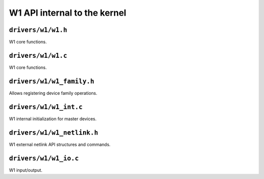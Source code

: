 =============================
W1 API internal to the kernel
=============================

``drivers/w1/w1.h``
===================

W1 core functions.

.. kernel-doc:: drivers/w1/w1.h
   :internal:

``drivers/w1/w1.c``
===================

W1 core functions.

.. kernel-doc:: drivers/w1/w1.c
   :internal:

``drivers/w1/w1_family.h``
==========================

Allows registering device family operations.

.. kernel-doc:: drivers/w1/w1_family.c
   :export:

``drivers/w1/w1_int.c``
=======================

W1 internal initialization for master devices.

.. kernel-doc:: drivers/w1/w1_int.c
   :export:

``drivers/w1/w1_netlink.h``
===========================

W1 external netlink API structures and commands.

.. kernel-doc:: drivers/w1/w1_netlink.h
   :internal:

``drivers/w1/w1_io.c``
======================

W1 input/output.

.. kernel-doc:: drivers/w1/w1_io.c
   :export:

.. kernel-doc:: drivers/w1/w1_io.c
   :internal:
